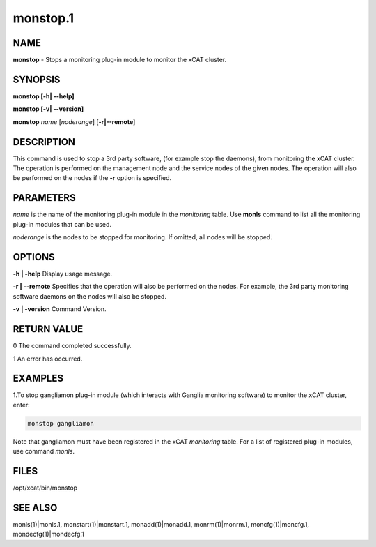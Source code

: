 
#########
monstop.1
#########

.. highlight:: perl


****
NAME
****


\ **monstop**\  -  Stops a monitoring plug-in module to monitor the xCAT cluster.


********
SYNOPSIS
********


\ **monstop [-h| -**\ **-help]**\ 

\ **monstop [-v| -**\ **-version]**\ 

\ **monstop**\  \ *name*\  [\ *noderange*\ ] [\ **-r|-**\ **-remote**\ ]


***********
DESCRIPTION
***********


This command is used to stop a 3rd party software, (for example stop the daemons), from monitoring the xCAT cluster. The operation is performed on the management node and the service nodes of the given nodes.  The operation will also be performed on the nodes if the \ **-r**\  option is specified.


**********
PARAMETERS
**********


\ *name*\  is the name of the monitoring plug-in module in the \ *monitoring*\  table. Use \ **monls**\  command to list all the monitoring plug-in modules that can be used.

\ *noderange*\  is the nodes to be stopped for monitoring. If omitted, all nodes will be stopped.


*******
OPTIONS
*******


\ **-h | -help**\           Display usage message.

\ **-r | -**\ **-remote**\        Specifies that the operation will also be performed on the nodes. For example, the 3rd party monitoring software daemons on the nodes will also be stopped.

\ **-v | -version**\        Command Version.


************
RETURN VALUE
************


0 The command completed successfully.

1 An error has occurred.


********
EXAMPLES
********


1.To stop gangliamon plug-in module (which interacts with Ganglia monitoring software) to monitor the xCAT cluster, enter:


.. code-block:: perl

   monstop gangliamon


Note that gangliamon must have been registered in the xCAT \ *monitoring*\  table. For a list of registered plug-in modules, use command \ *monls*\ .


*****
FILES
*****


/opt/xcat/bin/monstop


********
SEE ALSO
********


monls(1)|monls.1, monstart(1)|monstart.1, monadd(1)|monadd.1, monrm(1)|monrm.1, moncfg(1)|moncfg.1, mondecfg(1)|mondecfg.1

